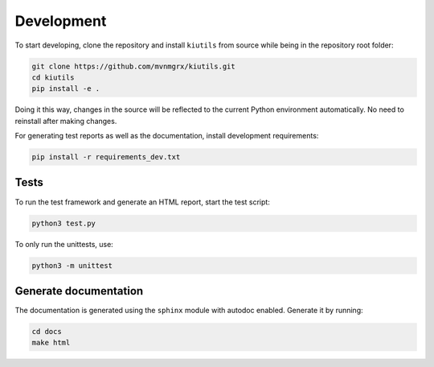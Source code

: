 Development
===========

To start developing, clone the repository and install ``kiutils`` from source while being in the
repository root folder:

.. code-block:: text

   git clone https://github.com/mvnmgrx/kiutils.git
   cd kiutils
   pip install -e .

Doing it this way, changes in the source will be reflected to the current Python environment
automatically. No need to reinstall after making changes.

For generating test reports as well as the documentation, install development requirements:

.. code-block:: text

  pip install -r requirements_dev.txt

Tests
-----

To run the test framework and generate an HTML report, start the test script:

.. code-block:: text

   python3 test.py

To only run the unittests, use:

.. code-block:: text

   python3 -m unittest

Generate documentation
----------------------

The documentation is generated using the ``sphinx`` module with autodoc enabled. Generate it by
running:

.. code-block:: text

   cd docs
   make html
